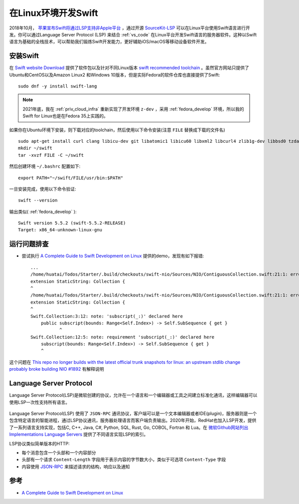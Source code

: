 .. _swift_on_linux:

=====================
在Linux环境开发Swift
=====================

2018年10月， `苹果宣布Swift将通过LSP支持非Apple平台 <https://forums.swift.org/t/new-lsp-language-service-supporting-swift-and-c-family-languages-for-any-editor-and-platform/17024>`_ ，通过开源 `SourceKit-LSP <https://github.com/apple/sourcekit-lsp>`_ 可以在Linux平台使用Swift语言进行开发。你可以通过Language Server Protocol (LSP) 来结合 :ref:`vs_code`
在Linux平台开发Swift语言的服务器软件。这种以Swift语言为基础的全栈技术，可以帮助我们锻炼Swift开发能力，更好辅助iOS/macOS等移动设备软件开发。

安装Swift
==========

在 `Swift website Download <https://swift.org/download#snapshots>`_ 提供了软件包以及针对不同Linux版本 `swift recommended toolchain <https://github.com/apple/sourcekit-lsp/blob/master/Documentation/Development.md#recommended-toolchain>`_ 。虽然官方网站只提供了Ubuntu和CentOS以及Amazon Linux2 和Windows 10版本，但是实际Fedora的软件仓库也直接提供了Swift::

   sudo dnf -y install swift-lang

.. note::

   2021年底，我在 :ref:`priv_cloud_infra` 重新实现了开发环境 ``z-dev`` ，采用 :ref:`fedora_develop` 环境，所以我的Swift for Linux也是在Fedora 35上实践的。

如果你在Ubuntu环境下安装，则下载对应的toolchain，然后使用以下命令安装(注意 ``FILE`` 替换成下载的文件名) ::

   sudo apt-get install curl clang libicu-dev git libatomic1 libicu60 libxml2 libcurl4 zlib1g-dev libbsd0 tzdata libssl-dev libsqlite3-dev libblocksruntime-dev libncurses5-dev libdispatch-dev -y
   mkdir ~/swift
   tar -xvzf FILE -C ~/swift

然后创建环境 ``~/.bashrc`` 配置如下::

   export PATH="~/swift/FILE/usr/bin:$PATH"

一旦安装完成，使用以下命令验证::

   swift --version

输出类似( :ref:`fedora_develop` )::

   Swift version 5.5.2 (swift-5.5.2-RELEASE)
   Target: x86_64-unknown-linux-gnu

运行问题排查
==============

- 尝试执行  `A Complete Guide to Swift Development on Linux <https://www.raywenderlich.com/8325890-a-complete-guide-to-swift-development-on-linux>`_ 提供的demo，发现有如下报错::

   ...
   /home/huatai/Todos/Starter/.build/checkouts/swift-nio/Sources/NIO/ContiguousCollection.swift:21:1: error: type 'StaticString' does not conform to protocol 'Collection'
   extension StaticString: Collection {
   ^
   /home/huatai/Todos/Starter/.build/checkouts/swift-nio/Sources/NIO/ContiguousCollection.swift:21:1: error: unavailable subscript 'subscript(_:)' was used to satisfy a requirement of protocol 'Collection'
   extension StaticString: Collection {
   ^
   Swift.Collection:3:12: note: 'subscript(_:)' declared here
       public subscript(bounds: Range<Self.Index>) -> Self.SubSequence { get }
              ^
   Swift.Collection:12:5: note: requirement 'subscript(_:)' declared here
       subscript(bounds: Range<Self.Index>) -> Self.SubSequence { get }
       ^

这个问题在 `This repo no longer builds with the latest official trunk snapshots for linux: an upstream stdlib change probably broke building NIO #1892 <https://github.com/apple/swift-nio/issues/1892>`_ 有解释说明
   
Language Server Protocol
==========================

Language Server Protocol(LSP)是微软创建的协议，允许在一个语言和一个编辑器或工具之间建立标准化通讯，这样编辑器可以使用LSP一次性支持所有语言。

.. figure:: ../_static/swift/GraphThingie.png

Language Server Protocol(LSP) 使用了 ``JSON-RPC`` 通讯协议，客户端可以是一个文本编辑器或者IDE(plugin)，服务器则是一个包含特定语言的智能进程，通过LSP协议通讯，服务器处理语言而客户端负责输出。2020年开始，RedHat也加入LSP开发，提供了一系列语言支持实现，包括C, C++, Java, C#, Python, SQL, Rust, Go, COBOL, Fortran 和 Lua。在 `微软Github网站列出 Implementations Language Servers <https://microsoft.github.io/language-server-protocol/implementors/servers/>`_ 提供了不同语言实现LSP的索引。

LSP协议类似简单版本的HTTP:

- 每个消息包含一个头部和一个内容部分
- 头部有一个请求 ``Content-Length`` 字段用于表示内容的字节数大小，类似于可选项 ``Content-Type`` 字段
- 内容使用 `JSON-RPC <https://www.jsonrpc.org/specification>`_ 来描述请求的结构，响应以及通知


参考
======

- `A Complete Guide to Swift Development on Linux <https://www.raywenderlich.com/8325890-a-complete-guide-to-swift-development-on-linux>`_
